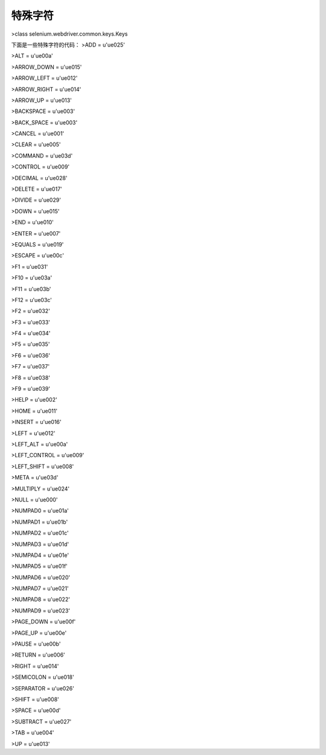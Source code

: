 特殊字符
==========

>class selenium.webdriver.common.keys.Keys

下面是一些特殊字符的代码：
>ADD = u'\ue025'

>ALT = u'\ue00a'

>ARROW_DOWN = u'\ue015'

>ARROW_LEFT = u'\ue012'

>ARROW_RIGHT = u'\ue014'

>ARROW_UP = u'\ue013'

>BACKSPACE = u'\ue003'

>BACK_SPACE = u'\ue003'

>CANCEL = u'\ue001'

>CLEAR = u'\ue005'

>COMMAND = u'\ue03d'

>CONTROL = u'\ue009'

>DECIMAL = u'\ue028'

>DELETE = u'\ue017'

>DIVIDE = u'\ue029'

>DOWN = u'\ue015'

>END = u'\ue010'

>ENTER = u'\ue007'

>EQUALS = u'\ue019'

>ESCAPE = u'\ue00c'

>F1 = u'\ue031'

>F10 = u'\ue03a'

>F11 = u'\ue03b'

>F12 = u'\ue03c'

>F2 = u'\ue032'

>F3 = u'\ue033'

>F4 = u'\ue034'

>F5 = u'\ue035'

>F6 = u'\ue036'

>F7 = u'\ue037'

>F8 = u'\ue038'

>F9 = u'\ue039'

>HELP = u'\ue002'

>HOME = u'\ue011'

>INSERT = u'\ue016'

>LEFT = u'\ue012'

>LEFT_ALT = u'\ue00a'

>LEFT_CONTROL = u'\ue009'

>LEFT_SHIFT = u'\ue008'

>META = u'\ue03d'

>MULTIPLY = u'\ue024'

>NULL = u'\ue000'

>NUMPAD0 = u'\ue01a'

>NUMPAD1 = u'\ue01b'

>NUMPAD2 = u'\ue01c'

>NUMPAD3 = u'\ue01d'

>NUMPAD4 = u'\ue01e'

>NUMPAD5 = u'\ue01f'

>NUMPAD6 = u'\ue020'

>NUMPAD7 = u'\ue021'

>NUMPAD8 = u'\ue022'

>NUMPAD9 = u'\ue023'

>PAGE_DOWN = u'\ue00f'

>PAGE_UP = u'\ue00e'

>PAUSE = u'\ue00b'

>RETURN = u'\ue006'

>RIGHT = u'\ue014'

>SEMICOLON = u'\ue018'

>SEPARATOR = u'\ue026'

>SHIFT = u'\ue008'

>SPACE = u'\ue00d'

>SUBTRACT = u'\ue027'

>TAB = u'\ue004'

>UP = u'\ue013'